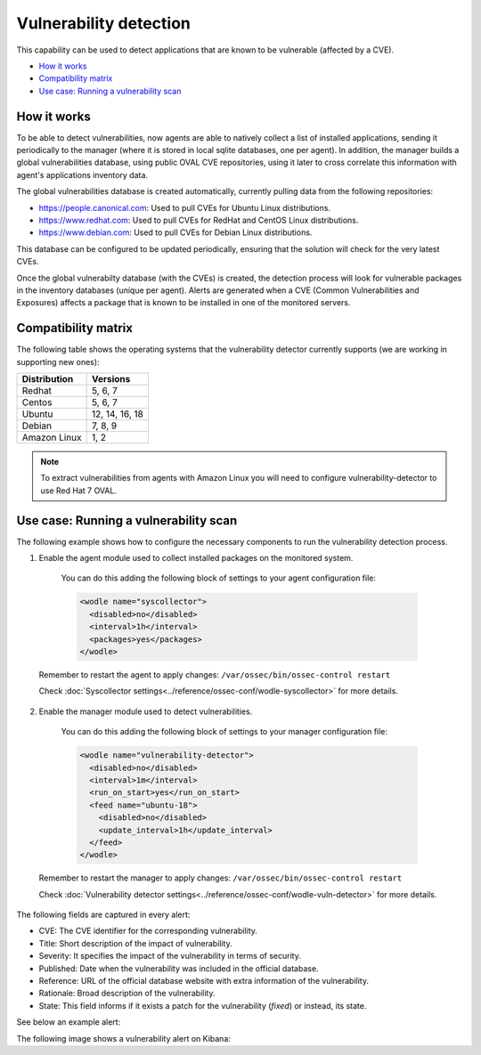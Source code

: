 .. Copyright (C) 2018 Wazuh, Inc.

.. _vulnerability-detection:

Vulnerability detection
=======================

.. versionadded:: 3.2.0

This capability can be used to detect applications that are known to be vulnerable (affected by a CVE).

- `How it works`_
- `Compatibility matrix`_
- `Use case: Running a vulnerability scan`_

How it works
------------

To be able to detect vulnerabilities, now agents are able to natively collect a list of installed applications, sending it periodically to the manager (where it is stored in local sqlite databases, one per agent). In addition, the manager builds a global vulnerabilities database, using public OVAL CVE repositories, using it later to cross correlate this information with agent's applications inventory data.

The global vulnerabilities database is created automatically, currently pulling data from the following repositories:

- `<https://people.canonical.com>`_: Used to pull CVEs for Ubuntu Linux distributions.
- `<https://www.redhat.com>`_: Used to pull CVEs for RedHat and CentOS Linux distributions.
- `<https://www.debian.com>`_: Used to pull CVEs for Debian Linux distributions.

This database can be configured to be updated periodically, ensuring that the solution will check for the very latest CVEs.

Once the global vulnerabilty database (with the CVEs) is created, the detection process will look for vulnerable packages in the inventory databases (unique per agent). Alerts are generated when a CVE (Common Vulnerabilities and Exposures) affects a package that is known to be installed in one of the monitored servers.

Compatibility matrix
---------------------

The following table shows the operating systems that the vulnerability detector currently supports (we are working in supporting new ones):

+---------------+-----------------+
| Distribution  | Versions        |
+===============+=================+
| Redhat        | 5, 6, 7         |
+---------------+-----------------+
| Centos        | 5, 6, 7         |
+---------------+-----------------+
| Ubuntu        | 12, 14, 16, 18  |
+---------------+-----------------+
| Debian        | 7, 8, 9         |
+---------------+-----------------+
| Amazon Linux  | 1, 2            |
+---------------+-----------------+

.. note::
    To extract vulnerabilities from agents with Amazon Linux you will need to configure vulnerability-detector to use Red Hat 7 OVAL.

Use case: Running a vulnerability scan
---------------------------------------

The following example shows how to configure the necessary components to run the vulnerability detection process.

1. Enable the agent module used to collect installed packages on the monitored system.

  You can do this adding the following block of settings to your agent configuration file:

  .. code-block:: xml

    <wodle name="syscollector">
      <disabled>no</disabled>
      <interval>1h</interval>
      <packages>yes</packages>
    </wodle>

 Remember to restart the agent to apply changes: ``/var/ossec/bin/ossec-control restart``

 Check :doc:`Syscollector settings<../reference/ossec-conf/wodle-syscollector>` for more details.

2. Enable the manager module used to detect vulnerabilities.

  You can do this adding the following block of settings to your manager configuration file:

  .. code-block:: xml

    <wodle name="vulnerability-detector">
      <disabled>no</disabled>
      <interval>1m</interval>
      <run_on_start>yes</run_on_start>
      <feed name="ubuntu-18">
        <disabled>no</disabled>
        <update_interval>1h</update_interval>
      </feed>
    </wodle>

 Remember to restart the manager to apply changes: ``/var/ossec/bin/ossec-control restart``

 Check :doc:`Vulnerability detector settings<../reference/ossec-conf/wodle-vuln-detector>` for more details.

The following fields are captured in every alert:

- CVE: The CVE identifier for the corresponding vulnerability.
- Title: Short description of the impact of vulnerability.
- Severity: It specifies the impact of the vulnerability in terms of security.
- Published: Date when the vulnerability was included in the official database.
- Reference: URL of the official database website with extra information of the vulnerability.
- Rationale: Broad description of the vulnerability.
- State: This field informs if it exists a patch for the vulnerability (*fixed*) or instead, its state.

See below an example alert:

.. code-block:: console
    :emphasize-lines: 3,6

    ** Alert 1527610591.90252: - vulnerability-detector,
    2018 May 29 16:16:31 (manager) local->vulnerability-detector
    Rule: 23504 (level 7) -> 'RHSA-2018:1318: kernel security, bug fix, and enhancement update (Important)'
    vulnerability.cve: CVE-2018-8897
    vulnerability.title: RHSA-2018:1318: kernel security, bug fix, and enhancement update (Important)
    vulnerability.severity: Medium
    vulnerability.published: 2018-05-08
    vulnerability.updated: 2018-05-08
    vulnerability.reference: https://access.redhat.com/security/cve/CVE-2018-8897
    vulnerability.state: Fixed
    vulnerability.package.name: kernel-headers
    vulnerability.package.version: 3.10.0-693.17.1.el7
    vulnerability.package.cvss3: 6.5/CVSS:3.0/AV:L/AC:L/PR:L/UI:N/S:C/C:N/I:N/A:H
    vulnerability.package.patch: RHSA-2018:1318-03
    vulnerability.package.condition: less than 0:3.10.0-862.2.3.el7


The following image shows a vulnerability alert on Kibana:

.. thumbnail:: ../../images/manual/vuln-detector.png
    :title: Vulnerability detector alert example
    :align: center
    :width: 100%

